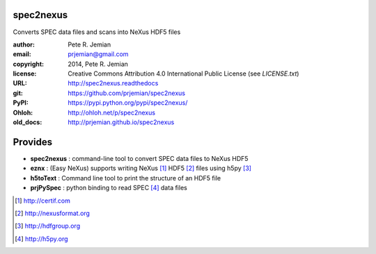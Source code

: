 spec2nexus
##########

Converts SPEC data files and scans into NeXus HDF5 files

:author:    Pete R. Jemian
:email:     prjemian@gmail.com
:copyright: 2014, Pete R. Jemian
:license:   Creative Commons Attribution 4.0 International Public License (see *LICENSE.txt*)
:URL:       http://spec2nexus.readthedocs
:git:       https://github.com/prjemian/spec2nexus
:PyPI:      https://pypi.python.org/pypi/spec2nexus/ 
:Ohloh:     http://ohloh.net/p/spec2nexus
:old_docs:  http://prjemian.github.io/spec2nexus

Provides
########

* **spec2nexus**  : command-line tool to convert SPEC data files to NeXus HDF5
* **eznx**        : (Easy NeXus) supports writing NeXus [#]_ HDF5 [#]_ files using h5py [#]_
* **h5toText**    : Command line tool to print the structure of an HDF5 file
* **prjPySpec**   : python binding to read SPEC [#]_ data files

.. [#] http://certif.com
.. [#] http://nexusformat.org
.. [#] http://hdfgroup.org
.. [#] http://h5py.org
